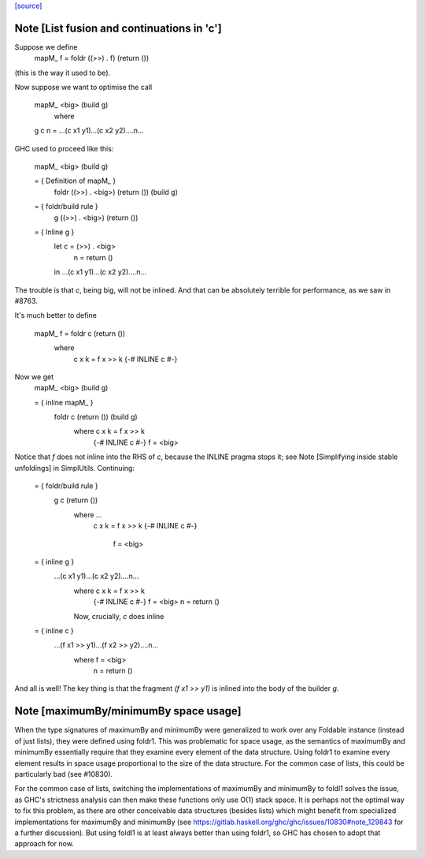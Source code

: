 `[source] <https://gitlab.haskell.org/ghc/ghc/tree/master/libraries/base/Data/Foldable.hs>`_

Note [List fusion and continuations in 'c']
~~~~~~~~~~~~~~~~~~~~~~~~~~~~~~~~~~~~~~~~~~~
Suppose we define
  mapM_ f = foldr ((>>) . f) (return ())
(this is the way it used to be).

Now suppose we want to optimise the call

  mapM_ <big> (build g)
    where
  g c n = ...(c x1 y1)...(c x2 y2)....n...

GHC used to proceed like this:

  mapM_ <big> (build g)

  = { Definition of mapM_ }
    foldr ((>>) . <big>) (return ()) (build g)

  = { foldr/build rule }
    g ((>>) . <big>) (return ())

  = { Inline g }
    let c = (>>) . <big>
        n = return ()
    in ...(c x1 y1)...(c x2 y2)....n...

The trouble is that `c`, being big, will not be inlined.  And that can
be absolutely terrible for performance, as we saw in #8763.

It's much better to define

  mapM_ f = foldr c (return ())
    where
      c x k = f x >> k
      {-# INLINE c #-}

Now we get
  mapM_ <big> (build g)

  = { inline mapM_ }
    foldr c (return ()) (build g)
      where c x k = f x >> k
            {-# INLINE c #-}
            f = <big>

Notice that `f` does not inline into the RHS of `c`,
because the INLINE pragma stops it; see
Note [Simplifying inside stable unfoldings] in SimplUtils.
Continuing:

  = { foldr/build rule }
    g c (return ())
      where ...
         c x k = f x >> k
         {-# INLINE c #-}
            f = <big>

  = { inline g }
    ...(c x1 y1)...(c x2 y2)....n...
      where c x k = f x >> k
            {-# INLINE c #-}
            f = <big>
            n = return ()

      Now, crucially, `c` does inline

  = { inline c }
    ...(f x1 >> y1)...(f x2 >> y2)....n...
      where f = <big>
            n = return ()

And all is well!  The key thing is that the fragment
`(f x1 >> y1)` is inlined into the body of the builder
`g`.


Note [maximumBy/minimumBy space usage]
~~~~~~~~~~~~~~~~~~~~~~~~~~~~~~~~~~~~~~
When the type signatures of maximumBy and minimumBy were generalized to work
over any Foldable instance (instead of just lists), they were defined using
foldr1. This was problematic for space usage, as the semantics of maximumBy
and minimumBy essentially require that they examine every element of the
data structure. Using foldr1 to examine every element results in space usage
proportional to the size of the data structure. For the common case of lists,
this could be particularly bad (see #10830).

For the common case of lists, switching the implementations of maximumBy and
minimumBy to foldl1 solves the issue, as GHC's strictness analysis can then
make these functions only use O(1) stack space. It is perhaps not the optimal
way to fix this problem, as there are other conceivable data structures
(besides lists) which might benefit from specialized implementations for
maximumBy and minimumBy (see
https://gitlab.haskell.org/ghc/ghc/issues/10830#note_129843 for a further
discussion). But using foldl1 is at least always better than using foldr1, so
GHC has chosen to adopt that approach for now.

